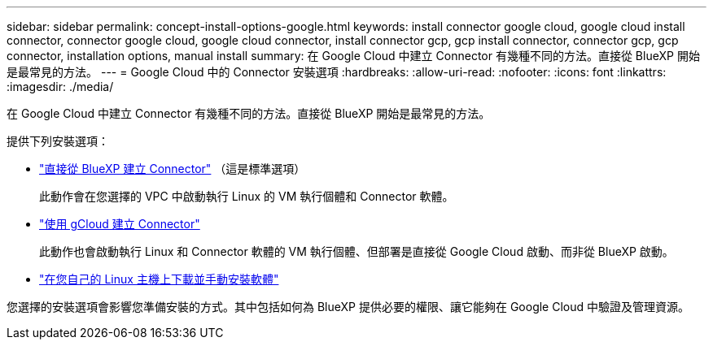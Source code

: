 ---
sidebar: sidebar 
permalink: concept-install-options-google.html 
keywords: install connector google cloud, google cloud install connector, connector google cloud, google cloud connector, install connector gcp, gcp install connector, connector gcp, gcp connector, installation options, manual install 
summary: 在 Google Cloud 中建立 Connector 有幾種不同的方法。直接從 BlueXP 開始是最常見的方法。 
---
= Google Cloud 中的 Connector 安裝選項
:hardbreaks:
:allow-uri-read: 
:nofooter: 
:icons: font
:linkattrs: 
:imagesdir: ./media/


[role="lead"]
在 Google Cloud 中建立 Connector 有幾種不同的方法。直接從 BlueXP 開始是最常見的方法。

提供下列安裝選項：

* link:task-install-connector-google-bluexp-gcloud.html["直接從 BlueXP 建立 Connector"] （這是標準選項）
+
此動作會在您選擇的 VPC 中啟動執行 Linux 的 VM 執行個體和 Connector 軟體。

* link:task-install-connector-google-bluexp-gcloud.html["使用 gCloud 建立 Connector"]
+
此動作也會啟動執行 Linux 和 Connector 軟體的 VM 執行個體、但部署是直接從 Google Cloud 啟動、而非從 BlueXP 啟動。

* link:task-install-connector-google-manual.html["在您自己的 Linux 主機上下載並手動安裝軟體"]


您選擇的安裝選項會影響您準備安裝的方式。其中包括如何為 BlueXP 提供必要的權限、讓它能夠在 Google Cloud 中驗證及管理資源。
